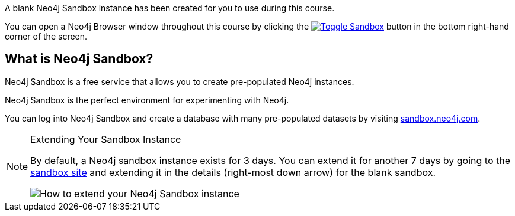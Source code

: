 A blank Neo4j Sandbox instance has been created for you to use during this course.

You can open a Neo4j Browser window throughout this course by clicking the link:#[image:images/sandboxicon.svg[Toggle Sandbox],role=classroom-sandbox-toggle]  button in the bottom right-hand corner of the screen.

== What is Neo4j Sandbox?

Neo4j Sandbox is a free service that allows you to create pre-populated Neo4j instances.

Neo4j Sandbox is the perfect environment for experimenting with Neo4j.

You can log into Neo4j Sandbox and create a database with many pre-populated datasets by visiting https://sandbox.neo4j.com[sandbox.neo4j.com^].

[NOTE]
.Extending Your Sandbox Instance
====
By default, a Neo4j sandbox instance exists for 3 days. You can extend it for another 7 days by going to the https://sandbox.neo4j.com[sandbox site^] and extending it in the details (right-most down arrow) for the blank sandbox.

image::{cdn-url}/img/courses/shared/extend-desktop.jpg[How to extend your Neo4j Sandbox instance]
====
